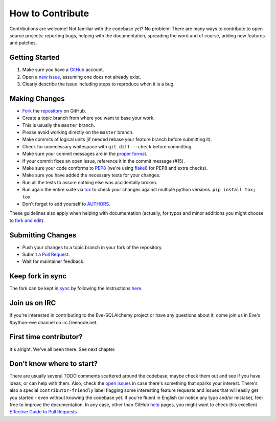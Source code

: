 How to Contribute
#################

Contributions are welcome! Not familiar with the codebase yet? No problem!
There are many ways to contribute to open source projects: reporting bugs,
helping with the documentation, spreading the word and of course, adding
new features and patches.

Getting Started
---------------
#. Make sure you have a GitHub_ account.
#. Open a `new issue`_, assuming one does not already exist.
#. Clearly describe the issue including steps to reproduce when it is a bug.

Making Changes
--------------
* Fork_ the repository_ on GitHub.
* Create a topic branch from where you want to base your work.
* This is usually the ``master`` branch.
* Please avoid working directly on the ``master`` branch.
* Make commits of logical units (if needed rebase your feature branch before
  submitting it).
* Check for unnecessary whitespace with ``git diff --check`` before committing.
* Make sure your commit messages are in the `proper format`_.
* If your commit fixes an open issue, reference it in the commit message (#15).
* Make sure your code conforms to PEP8_ (we're using flake8_ for PEP8 and extra
  checks).
* Make sure you have added the necessary tests for your changes.
* Run all the tests to assure nothing else was accidentally broken.
* Run again the entire suite via tox_ to check your changes against multiple
  python versions. ``pip install tox; tox``
* Don't forget to add yourself to AUTHORS_.

These guidelines also apply when helping with documentation (actually,
for typos and minor additions you might choose to `fork and
edit`_).

Submitting Changes
------------------
* Push your changes to a topic branch in your fork of the repository.
* Submit a `Pull Request`_.
* Wait for maintainer feedback.

Keep fork in sync
-----------------
The fork can be kept in sync_ by following the instructions `here <sync_>`_.

Join us on IRC
--------------
If you're interested in contributing to the Eve-SQLAlchemy project or have any
questions about it, come join us in Eve's #python-eve channel on
irc.freenode.net.

First time contributor?
-----------------------
It's alright. We've all been there. See next chapter.

Don't know where to start?
--------------------------
There are usually several TODO comments scattered around the codebase, maybe
check them out and see if you have ideas, or can help with them. Also, check
the `open issues`_ in case there's something that sparks your interest. There's
also a special ``contributor-friendly`` label flagging some interesting feature
requests and issues that will easily get you started - even without knowing the
codebase yet. If you're fluent in English (or notice any typo and/or mistake),
feel free to improve the documentation. In any case, other than GitHub help_
pages, you might want to check this excellent `Effective Guide to Pull
Requests`_

.. _repository: https://github.com/pyeve/eve-sqlalchemy
.. _AUTHORS: https://github.com/pyeve/eve-sqlalchemy/blob/master/AUTHORS
.. _`open issues`: https://github.com/pyeve/eve-sqlalchemy/issues
.. _`new issue`: https://github.com/pyeve/eve-sqlalchemy/issues/new
.. _GitHub: https://github.com/
.. _Fork: https://help.github.com/articles/fork-a-repo
.. _sync: https://help.github.com/articles/syncing-a-fork
.. _`proper format`: http://tbaggery.com/2008/04/19/a-note-about-git-commit-messages.html
.. _PEP8: http://www.python.org/dev/peps/pep-0008/
.. _flake8: http://flake8.readthedocs.org/en/latest/
.. _tox: http://tox.readthedocs.org/en/latest/
.. _help: https://help.github.com/
.. _`Effective Guide to Pull Requests`: http://codeinthehole.com/writing/pull-requests-and-other-good-practices-for-teams-using-github/
.. _`fork and edit`: https://github.com/blog/844-forking-with-the-edit-button
.. _`Pull Request`: https://help.github.com/articles/creating-a-pull-request
